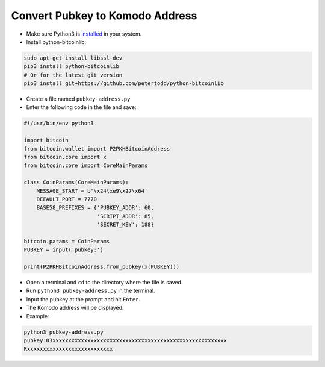 ********************************
Convert Pubkey to Komodo Address
********************************

* Make sure Python3 is `installed <https://wiki.python.org/moin/BeginnersGuide/Download>`__ in your system.
* Install python-bitcoinlib:

.. code-block:: shell

    sudo apt-get install libssl-dev
    pip3 install python-bitcoinlib
    # Or for the latest git version
    pip3 install git+https://github.com/petertodd/python-bitcoinlib

* Create a file named ``pubkey-address.py``
* Enter the following code in the file and save:

.. code-block:: python

    #!/usr/bin/env python3

    import bitcoin
    from bitcoin.wallet import P2PKHBitcoinAddress
    from bitcoin.core import x
    from bitcoin.core import CoreMainParams

    class CoinParams(CoreMainParams):
        MESSAGE_START = b'\x24\xe9\x27\x64'
        DEFAULT_PORT = 7770
        BASE58_PREFIXES = {'PUBKEY_ADDR': 60,
                           'SCRIPT_ADDR': 85,
                           'SECRET_KEY': 188}
    
    bitcoin.params = CoinParams
    PUBKEY = input('pubkey:')
    
    print(P2PKHBitcoinAddress.from_pubkey(x(PUBKEY)))

* Open a terminal and ``cd`` to the directory where the file is saved.
* Run ``python3 pubkey-address.py`` in the terminal.
* Input the pubkey at the prompt and hit ``Enter``.
* The Komodo address will be displayed.
* Example:

.. code-block:: shell

    python3 pubkey-address.py                                                                                               
    pubkey:03xxxxxxxxxxxxxxxxxxxxxxxxxxxxxxxxxxxxxxxxxxxxxxxxxxxxxxx               
    Rxxxxxxxxxxxxxxxxxxxxxxxxxxx

